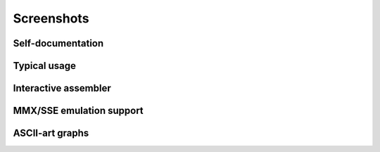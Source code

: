 .. _screenshots:

Screenshots
===========

Self-documentation
------------------

.. image:: _static/screenshots/r2help.png
  :alt: radare2 help
  :scale: 100 %
  :align: center

Typical usage
-------------

.. image:: _static/screenshots/typical.jpg
  :alt: typical usage of radare2
  :scale: 50 %
  :align: center


Interactive assembler
---------------------

.. image:: _static/screenshots/writeasm.png
  :alt: radare2 interactive assembler
  :scale: 100 %
  :align: center


MMX/SSE emulation support
-------------------------

.. image:: _static/screenshots/esil_mmx.jpg
  :alt: emulation of mmx/sse
  :scale: 50 %
  :align: center

ASCII-art graphs
----------------

.. image:: _static/screenshots/graph.png
  :alt: screenshot of radare2
  :scale: 100 %
  :align: center

